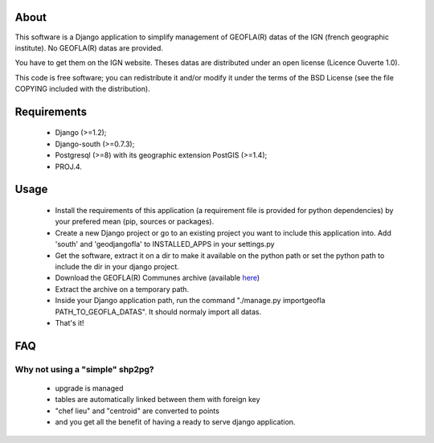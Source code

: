 About
*****

This software is a Django application to simplify management of GEOFLA(R) datas
of the IGN (french geographic institute).
No GEOFLA(R) datas are provided.

You have to get them on the IGN website. Theses datas are distributed under an
open license (Licence Ouverte 1.0).

This code is free software; you can redistribute it and/or modify it
under the terms of the BSD License (see the file COPYING included with
the distribution).

Requirements
************
  - Django (>=1.2);

  - Django-south (>=0.7.3);

  - Postgresql (>=8) with its geographic extension PostGIS (>=1.4);

  - PROJ.4.


Usage
*****

 - Install the requirements of this application (a requirement file is provided
   for python dependencies) by your prefered mean (pip, sources or packages).

 - Create a new Django project or go to an existing project you want to include
   this application into. Add 'south' and 'geodjangofla' to INSTALLED_APPS in
   your settings.py

 - Get the software, extract it on a dir to make it available on the python path
   or set the python path to include the dir in your django project.

 - Download the GEOFLA(R) Communes archive (available `here
   <http://professionnels.ign.fr/geofla>`_)

 - Extract the archive on a temporary path.

 - Inside your Django application path, run the command
   "./manage.py importgeofla PATH_TO_GEOFLA_DATAS". It should normaly import all
   datas.

 - That's it!

FAQ
***

Why not using a "simple" shp2pg?
--------------------------------

 - upgrade is managed

 - tables are automatically linked between them with foreign key

 - "chef lieu" and "centroid" are converted to points

 - and you get all the benefit of having a ready to serve django application.


